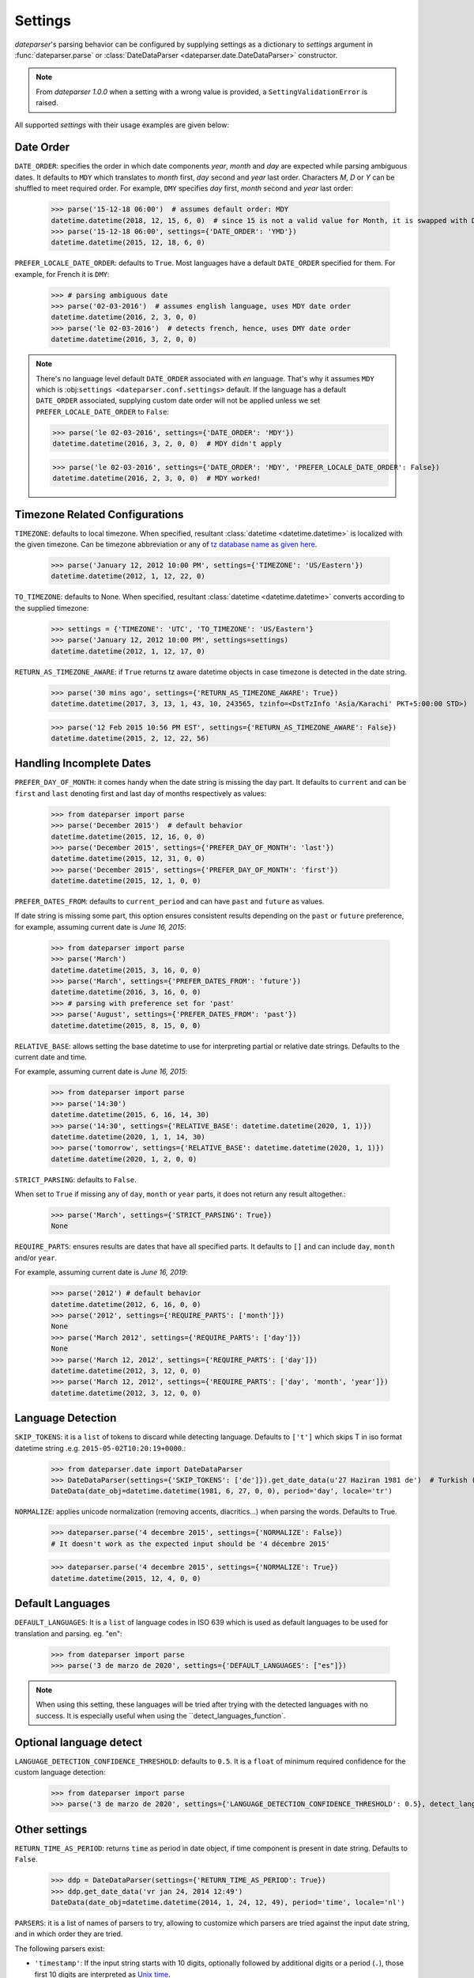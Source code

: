 .. _settings:

Settings
========

`dateparser`'s parsing behavior can be configured by supplying settings as a dictionary to `settings` argument in :func:`dateparser.parse` or :class:`DateDataParser <dateparser.date.DateDataParser>` constructor.

.. note:: From `dateparser 1.0.0` when a setting with a wrong value is provided, a ``SettingValidationError`` is raised.


All supported `settings` with their usage examples are given below:


Date Order
++++++++++

``DATE_ORDER``: specifies the order in which date components `year`, `month` and `day` are expected while parsing ambiguous dates. It defaults to ``MDY`` which translates to `month` first, `day` second and `year` last order. Characters `M`, `D` or `Y` can be shuffled to meet required order. For example, ``DMY`` specifies `day` first, `month` second and `year` last order:

    >>> parse('15-12-18 06:00')  # assumes default order: MDY
    datetime.datetime(2018, 12, 15, 6, 0)  # since 15 is not a valid value for Month, it is swapped with Day's
    >>> parse('15-12-18 06:00', settings={'DATE_ORDER': 'YMD'})
    datetime.datetime(2015, 12, 18, 6, 0)

``PREFER_LOCALE_DATE_ORDER``: defaults to ``True``. Most languages have a default ``DATE_ORDER`` specified for them. For example, for French it is ``DMY``:

   >>> # parsing ambiguous date
   >>> parse('02-03-2016')  # assumes english language, uses MDY date order
   datetime.datetime(2016, 2, 3, 0, 0)
   >>> parse('le 02-03-2016')  # detects french, hence, uses DMY date order
   datetime.datetime(2016, 3, 2, 0, 0)

.. note:: There's no language level default ``DATE_ORDER`` associated with `en` language. That's why it assumes ``MDY`` which is :obj:``settings <dateparser.conf.settings>`` default. If the language has a default ``DATE_ORDER`` associated, supplying custom date order will not be applied unless we set ``PREFER_LOCALE_DATE_ORDER`` to ``False``:

    >>> parse('le 02-03-2016', settings={'DATE_ORDER': 'MDY'})
    datetime.datetime(2016, 3, 2, 0, 0)  # MDY didn't apply

    >>> parse('le 02-03-2016', settings={'DATE_ORDER': 'MDY', 'PREFER_LOCALE_DATE_ORDER': False})
    datetime.datetime(2016, 2, 3, 0, 0)  # MDY worked!


Timezone Related Configurations
+++++++++++++++++++++++++++++++

``TIMEZONE``: defaults to local timezone. When specified, resultant :class:`datetime <datetime.datetime>` is localized with the given timezone. Can be timezone abbreviation or any of `tz database name as given here <https://en.wikipedia.org/wiki/List_of_tz_database_time_zones>`_.

    >>> parse('January 12, 2012 10:00 PM', settings={'TIMEZONE': 'US/Eastern'})
    datetime.datetime(2012, 1, 12, 22, 0)

``TO_TIMEZONE``: defaults to None. When specified, resultant :class:`datetime <datetime.datetime>` converts according to the supplied timezone:

    >>> settings = {'TIMEZONE': 'UTC', 'TO_TIMEZONE': 'US/Eastern'}
    >>> parse('January 12, 2012 10:00 PM', settings=settings)
    datetime.datetime(2012, 1, 12, 17, 0)

``RETURN_AS_TIMEZONE_AWARE``: if ``True`` returns tz aware datetime objects in case timezone is detected in the date string.

    >>> parse('30 mins ago', settings={'RETURN_AS_TIMEZONE_AWARE': True})
    datetime.datetime(2017, 3, 13, 1, 43, 10, 243565, tzinfo=<DstTzInfo 'Asia/Karachi' PKT+5:00:00 STD>)

    >>> parse('12 Feb 2015 10:56 PM EST', settings={'RETURN_AS_TIMEZONE_AWARE': False})
    datetime.datetime(2015, 2, 12, 22, 56)


Handling Incomplete Dates
+++++++++++++++++++++++++

``PREFER_DAY_OF_MONTH``: it comes handy when the date string is missing the day part. It defaults to ``current`` and can be ``first`` and ``last`` denoting first and last day of months respectively as values:

    >>> from dateparser import parse
    >>> parse('December 2015')  # default behavior
    datetime.datetime(2015, 12, 16, 0, 0)
    >>> parse('December 2015', settings={'PREFER_DAY_OF_MONTH': 'last'})
    datetime.datetime(2015, 12, 31, 0, 0)
    >>> parse('December 2015', settings={'PREFER_DAY_OF_MONTH': 'first'})
    datetime.datetime(2015, 12, 1, 0, 0)

``PREFER_DATES_FROM``: defaults to ``current_period`` and can have ``past`` and ``future`` as values.

If date string is missing some part, this option ensures consistent results depending on the ``past`` or ``future`` preference, for example, assuming current date is `June 16, 2015`:

    >>> from dateparser import parse
    >>> parse('March')
    datetime.datetime(2015, 3, 16, 0, 0)
    >>> parse('March', settings={'PREFER_DATES_FROM': 'future'})
    datetime.datetime(2016, 3, 16, 0, 0)
    >>> # parsing with preference set for 'past'
    >>> parse('August', settings={'PREFER_DATES_FROM': 'past'})
    datetime.datetime(2015, 8, 15, 0, 0)

``RELATIVE_BASE``: allows setting the base datetime to use for interpreting partial or relative date strings.
Defaults to the current date and time.

For example, assuming current date is `June 16, 2015`:

    >>> from dateparser import parse
    >>> parse('14:30')
    datetime.datetime(2015, 6, 16, 14, 30)
    >>> parse('14:30', settings={'RELATIVE_BASE': datetime.datetime(2020, 1, 1)})
    datetime.datetime(2020, 1, 1, 14, 30)
    >>> parse('tomorrow', settings={'RELATIVE_BASE': datetime.datetime(2020, 1, 1)})
    datetime.datetime(2020, 1, 2, 0, 0)

``STRICT_PARSING``: defaults to ``False``.

When set to ``True`` if missing any of ``day``, ``month`` or ``year`` parts, it does not return any result altogether.:

    >>> parse('March', settings={'STRICT_PARSING': True})
    None

``REQUIRE_PARTS``: ensures results are dates that have all specified parts. It defaults to ``[]`` and can include ``day``, ``month`` and/or ``year``.

For example, assuming current date is `June 16, 2019`:

    >>> parse('2012') # default behavior
    datetime.datetime(2012, 6, 16, 0, 0)
    >>> parse('2012', settings={'REQUIRE_PARTS': ['month']})
    None
    >>> parse('March 2012', settings={'REQUIRE_PARTS': ['day']})
    None
    >>> parse('March 12, 2012', settings={'REQUIRE_PARTS': ['day']})
    datetime.datetime(2012, 3, 12, 0, 0)
    >>> parse('March 12, 2012', settings={'REQUIRE_PARTS': ['day', 'month', 'year']})
    datetime.datetime(2012, 3, 12, 0, 0)


Language Detection
++++++++++++++++++

``SKIP_TOKENS``: it is a ``list`` of tokens to discard while detecting language. Defaults to ``['t']`` which skips T in iso format datetime string .e.g. ``2015-05-02T10:20:19+0000``.:

    >>> from dateparser.date import DateDataParser
    >>> DateDataParser(settings={'SKIP_TOKENS': ['de']}).get_date_data(u'27 Haziran 1981 de')  # Turkish (at 27 June 1981)
    DateData(date_obj=datetime.datetime(1981, 6, 27, 0, 0), period='day', locale='tr')

``NORMALIZE``: applies unicode normalization (removing accents, diacritics...) when parsing the words. Defaults to True.

    >>> dateparser.parse('4 decembre 2015', settings={'NORMALIZE': False})
    # It doesn't work as the expected input should be '4 décembre 2015'

    >>> dateparser.parse('4 decembre 2015', settings={'NORMALIZE': True})
    datetime.datetime(2015, 12, 4, 0, 0)


Default Languages
+++++++++++++++++

``DEFAULT_LANGUAGES``: It is a ``list`` of language codes in ISO 639 which is used as default 
languages to be used for translation and parsing. eg. "en":

    >>> from dateparser import parse
    >>> parse('3 de marzo de 2020', settings={'DEFAULT_LANGUAGES': ["es"]})

.. note:: When using this setting, these languages will be tried after trying with the detected languages with no success. It is especially useful when using the ``detect_languages_function`.
Optional language detect
++++++++++++++++++++++++

``LANGUAGE_DETECTION_CONFIDENCE_THRESHOLD``: defaults to ``0.5``. It is a ``float`` of minimum required confidence for the custom language detection:

    >>> from dateparser import parse
    >>> parse('3 de marzo de 2020', settings={'LANGUAGE_DETECTION_CONFIDENCE_THRESHOLD': 0.5}, detect_languages_function=detect_languages)


Other settings
++++++++++++++

``RETURN_TIME_AS_PERIOD``: returns ``time`` as period in date object, if time component is present in date string.
Defaults to ``False``.

    >>> ddp = DateDataParser(settings={'RETURN_TIME_AS_PERIOD': True})
    >>> ddp.get_date_data('vr jan 24, 2014 12:49')
    DateData(date_obj=datetime.datetime(2014, 1, 24, 12, 49), period='time', locale='nl')

``PARSERS``: it is a list of names of parsers to try, allowing to customize which
parsers are tried against the input date string, and in which order they are
tried.

The following parsers exist:

-   ``'timestamp'``: If the input string starts with 10 digits, optionally
    followed by additional digits or a period (``.``), those first 10 digits
    are interpreted as `Unix time <https://en.wikipedia.org/wiki/Unix_time>`_.

-   ``'relative-time'``: Parses dates and times expressed in relation to the
    current date and time (e.g. “1 day ago”, “in 2 weeks”).

-   ``'custom-formats'``: Parses dates that match one of the date formats in
    the list of the ``date_formats`` parameter of :func:`dateparser.parse` or
    :meth:`DateDataParser.get_date_data
    <dateparser.date.DateDataParser.get_date_data>`.

-   ``'absolute-time'``: Parses dates and times expressed in absolute form
    (e.g. “May 4th”, “1991-05-17”). It takes into account settings such as
    ``DATE_ORDER`` or ``PREFER_LOCALE_DATE_ORDER``.

-   ``'no-spaces-time'``: Parses dates and times that consist in only digits or
    a combination of digits and non-digits where the first non-digit it's a colon
    (e.g. “121994”, “11:052020”). It's not included in the default parsers and it
    can produce false positives frequently.


:data:`dateparser.settings.default_parsers` contains the default value of
``PARSERS`` (the list above, in that order) and can be used to write code that
changes the parsers to try without skipping parsers that may be added to
Dateparser in the future. For example, to ignore relative times:

    >>> from dateparser_data.settings import default_parsers
    >>> parsers = [parser for parser in default_parsers if parser != 'relative-time']
    >>> parse('today', settings={'PARSERS': parsers})
